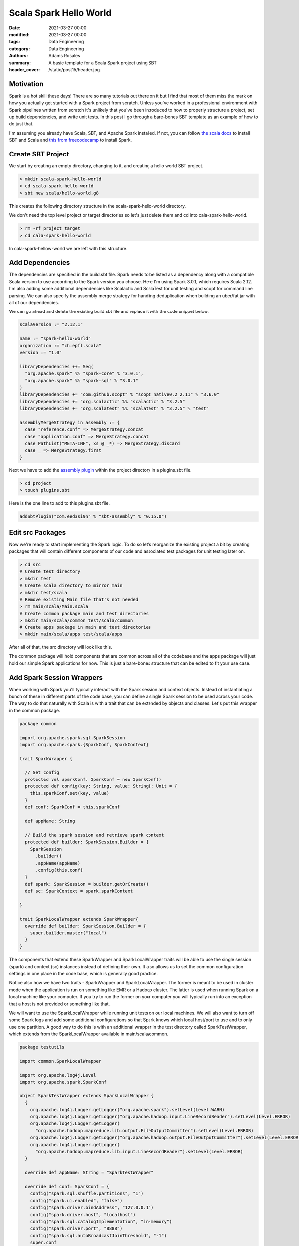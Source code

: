 ***********************
Scala Spark Hello World
***********************

:date: 2021-03-27 00:00
:modified: 2021-03-27 00:00
:tags: Data Engineering
:category: Data Engineering
:authors: Adams Rosales
:summary: A basic template for a Scala Spark project using SBT
:header_cover: /static/post15/header.jpg

Motivation
##########
Spark is a hot skill these days! There are so many tutorials out there on it but I find that most of them miss the mark
on how you actually get started with a Spark project from scratch. Unless you've worked in a professional environment
with Spark pipelines written from scratch it's unlikely that you've been introduced to how to properly structure
a project, set up build dependencies, and write unit tests. In this post I go through a bare-bones SBT template as an
example of how to do just that.

I'm assuming you already have Scala, SBT, and Apache Spark installed. If not, you can follow `the scala docs  <https://docs.scala-lang.org/getting-started/sbt-track/getting-started-with-scala-and-sbt-on-the-command-line.html>`_
to install SBT and Scala and `this from freecodecamp  <https://www.freecodecamp.org/news/installing-scala-and-apache-spark-on-mac-os-837ae57d283f/>`_ to
install Spark.

Create SBT Project
##################
We start by creating an empty directory, changing to it, and creating a hello world SBT project.

.. code-block:: bash

    > mkdir scala-spark-hello-world
    > cd scala-spark-hello-world
    > sbt new scala/hello-world.g8

This creates the following directory structure in the scala-spark-hello-world directory.

.. image:: /static/post15/post15_step1.png
  :width: 100%
  :alt: Step 1 in creating a Spark Hello World project

We don't need the top level project or target directories so let's just delete them and cd into cala-spark-hello-world.

.. code-block:: bash

    > rm -rf project target
    > cd cala-spark-hello-world

In cala-spark-hellow-world we are left with this structure.

.. image:: /static/post15/post15_step2.png
  :width: 100%
  :alt: Step 2 in creating a Spark Hello World project

Add Dependencies
################
The dependencies are specified in the build.sbt file. Spark needs to be listed as a dependency along with a compatible
Scala version to use according to the Spark version you choose. Here I'm using Spark 3.0.1, which requires Scala 2.12.
I'm also adding some additional dependencies like Scalactic and ScalaTest for unit testing and scopt for command line
parsing. We can also specify the assembly merge strategy for handling deduplication when building an uber/fat jar with
all of our dependencies.

We can go ahead and delete the existing build.sbt file and replace it with the code snippet below.

.. code-block:: scala

    scalaVersion := "2.12.1"

    name := "spark-hello-world"
    organization := "ch.epfl.scala"
    version := "1.0"

    libraryDependencies ++= Seq(
      "org.apache.spark" %% "spark-core" % "3.0.1",
      "org.apache.spark" %% "spark-sql" % "3.0.1"
    )
    libraryDependencies += "com.github.scopt" % "scopt_native0.2_2.11" % "3.6.0"
    libraryDependencies += "org.scalactic" %% "scalactic" % "3.2.5"
    libraryDependencies += "org.scalatest" %% "scalatest" % "3.2.5" % "test"

    assemblyMergeStrategy in assembly := {
      case "reference.conf" => MergeStrategy.concat
      case "application.conf" => MergeStrategy.concat
      case PathList("META-INF", xs @ _*) => MergeStrategy.discard
      case _ => MergeStrategy.first
    }

Next we have to add the `assembly plugin  <https://github.com/sbt/sbt-assembly>`_ within the project directory in a
plugins.sbt file.

.. code-block:: bash

    > cd project
    > touch plugins.sbt

Here is the one line to add to this plugins.sbt file.

.. code-block:: scala

    addSbtPlugin("com.eed3si9n" % "sbt-assembly" % "0.15.0")

Edit src Packages
#################
Now we're ready to start implementing the Spark logic. To do so let's reorganize the existing project a bit by creating
packages that will contain different components of our code and associated test packages for unit testing later on.

.. code-block:: bash

    > cd src
    # Create test directory
    > mkdir test
    # Create scala directory to mirror main
    > mkdir test/scala
    # Remove existing Main file that's not needed
    > rm main/scala/Main.scala
    # Create common package main and test directories
    > mkdir main/scala/common test/scala/common
    # Create apps package in main and test directories
    > mkdir main/scala/apps test/scala/apps

After all of that, the src directory will look like this.

.. image:: /static/post15/post15_step3.png
  :width: 100%
  :alt: Step 3 in creating a Spark Hello World project

The common package will hold components that are common across all of the codebase and the apps package will just hold
our simple Spark applications for now. This is just a bare-bones structure that can be edited to fit your use case.

Add Spark Session Wrappers
##########################
When working with Spark you'll typically interact with the Spark session and context objects. Instead of instantiating
a bunch of these in different parts of the code base, you can define a single Spark session to be used across your
code. The way to do that naturally with Scala is with a trait that can be extended by objects and classes. Let's put
this wrapper in the common package.

.. code-block:: scala

    package common

    import org.apache.spark.sql.SparkSession
    import org.apache.spark.{SparkConf, SparkContext}

    trait SparkWrapper {

      // Set config
      protected val sparkConf: SparkConf = new SparkConf()
      protected def config(key: String, value: String): Unit = {
        this.sparkConf.set(key, value)
      }
      def conf: SparkConf = this.sparkConf

      def appName: String

      // Build the spark session and retrieve spark context
      protected def builder: SparkSession.Builder = {
        SparkSession
          .builder()
          .appName(appName)
          .config(this.conf)
      }
      def spark: SparkSession = builder.getOrCreate()
      def sc: SparkContext = spark.sparkContext

    }

    trait SparkLocalWrapper extends SparkWrapper{
      override def builder: SparkSession.Builder = {
        super.builder.master("local")
      }
    }

The components that extend these SparkWrapper and SparkLocalWrapper traits will be able to use the single session (spark)
and context (sc) instances instead of defining their own. It also allows us to set the common configuration settings in
one place in the code base, which is generally good practice.

Notice also how we have two traits - SparkWrapper and SparkLocalWrapper. The former is meant to be used in cluster mode
when the application is run on something like EMR or a Hadoop cluster. The latter is used when running Spark on a local
machine like your computer. If you try to run the former on your computer you will typically run into an exception that
a host is not provided or something like that.

We will want to use the SparkLocalWrapper while running unit tests on our local machines. We will also want to turn off
some Spark logs and add some additional configurations so that Spark knows which local host/port to use and to only use
one partition. A good way to do this is with an additional wrapper in the test directory called SparkTestWrapper, which
extends from the SparkLocalWrapper available in main/scala/common.

.. code-block:: scala

    package testutils

    import common.SparkLocalWrapper

    import org.apache.log4j.Level
    import org.apache.spark.SparkConf

    object SparkTestWrapper extends SparkLocalWrapper {
      {
        org.apache.log4j.Logger.getLogger("org.apache.spark").setLevel(Level.WARN)
        org.apache.log4j.Logger.getLogger("org.apache.hadoop.input.LineRecordReader").setLevel(Level.ERROR)
        org.apache.log4j.Logger.getLogger(
          "org.apache.hadoop.mapreduce.lib.output.FileOutputCommitter").setLevel(Level.ERROR)
        org.apache.log4j.Logger.getLogger("org.apache.hadoop.output.FileOutputCommitter").setLevel(Level.ERROR)
        org.apache.log4j.Logger.getLogger(
          "org.apache.hadoop.mapreduce.lib.input.LineRecordReader").setLevel(Level.ERROR)
      }

      override def appName: String = "SparkTestWrapper"

      override def conf: SparkConf = {
        config("spark.sql.shuffle.partitions", "1")
        config("spark.ui.enabled", "false")
        config("spark.driver.bindAddress", "127.0.0.1")
        config("spark.driver.host", "localhost")
        config("spark.sql.catalogImplementation", "in-memory")
        config("spark.driver.port", "8888")
        config("spark.sql.autoBroadcastJoinThreshold", "-1")
        super.conf
      }
    }

I have placed this in a separate test package called testutils (test/scala/testutils). The updated file tree looks like
this.

.. image:: /static/post15/post15_step4.png
  :width: 100%
  :alt: Step 4 in creating a Spark Hello World project

Add Spark Applications
######################
To add a Spark application we can create a new entry point in the apps package. Below is just a simple application to
count the words in a given block of text. It just parses the text using the scopt library and calls the countWords method
on it to perform the word counting. Notice how it extends the SparkWrapper from the common package and overrides the
appName. The spark object referenced here is defined in the SparkWrapper.

.. code-block:: scala

    package apps

    import common.SparkWrapper
    import org.apache.spark.rdd.RDD

    object SparkWordCount extends SparkWrapper {

      override def appName = "Spark Word Count"

      case class CliArgs(textToCount: String = "")

      def parseCli(args: Seq[String]): CliArgs = {
        val parser = new scopt.OptionParser[CliArgs]("SparkWordCountApp") {
          head("Spark word count app")
          opt[String]("textToCount")
            .required()
            .text("The text to count words with")
            .action((param, args) => args.copy(textToCount = param))
        }
        parser.parse(args, CliArgs()).getOrElse({
          parser.showUsage
          throw new Exception("could not parse command")
        })
      }

      /**
       * Calculates the count of unique words in a collection of strings
       * @param text a sequence of individual strings to count words from
       * @return an RDD of word to count tuples
       */
      def countWords(text: Seq[String]): RDD[(String, Int)] = {
        val lines = spark.sparkContext.parallelize(text)
        lines.flatMap(line => line.split(" ")).map(word => (word, 1))
          .reduceByKey(_ + _)
      }

      def main(args: Array[String]): Unit = {
        val cliArgs = parseCli(args)
        val textToCount = cliArgs.textToCount.split(",").toSeq

        val counts = countWords(textToCount)
        counts.foreach(println)
      }
    }

Add Unit Tests
##############
To run unit tests on our Spark applications we can use the ScalaTest library. We'll just create corresponding files
in the test directory with the same name as the classes/objects defined in the main directory but suffixed with the word "Test."
Below is a sample unit test for the countWords method in the SparkWordCount object defined above.

.. code-block:: scala

    package apps

    import org.scalatest.funsuite.AnyFunSuite
    import org.apache.spark.sql.SparkSession

    import testutils.SparkTestWrapper

    class SparkWordCountTest extends AnyFunSuite {

      implicit val spark: SparkSession = SparkTestWrapper.spark

      test("testing that countWords can correctly generate a count of words from a block of text"){
        val wordsToCount = Seq("some words to count", "some other words to count")
        val countsOne = SparkWordCount.countWords(wordsToCount)
        val expectedCount = Set(("some",2), ("words",2), ("count",2), ("other",1), ("to",2))
        assert(countsOne.collect().toSet == expectedCount)
      }

    }

The final tree from the root project directory looks like this.

.. image:: /static/post15/post15_step5.png
  :width: 100%
  :alt: Step 5 in creating a Spark Hello World project

Build It
########
To build our project we can simply run the SBT assembly process with the following command.

.. code-block:: bash

    > sbt assembly

This should download the required dependencies, compile your code, and package all the necessary files into a fat or uber
jar that can be executed on your cluster of choice. This should also run your tests, which you will see in the terminal
as shown below.

.. image:: /static/post15/post15_step6.png
  :width: 100%
  :alt: Step 6 in creating a Spark Hello World project

Run It!
#######
To run your application you first need to find the uber jar created by sbt assembly. After running sbt assembly, you will
notice that a target directory was created in your root project directory. Travel there and into the scala-2.x subdirectory.

.. code-block:: bash

    > cd target/scala-*

Here you will find an assembly jar as shown in the screenshot below.

.. image:: /static/post15/post15_step7.png
  :width: 100%
  :alt: Step 7 in creating a Spark Hello World project

You can then deploy this jar to wherever your cluster needs it to be. For example, if you're using EMR, you can deploy to
some S3 bucket. Then your spark-submit command can be something like the following. Notice the S3 path, which points to
the bucket I deployed my jar to.

.. code-block:: bash

    spark-submit --deploy-mode cluster --executor-memory 1g --class apps.SparkWordCount
    s3://sparkjarsar/sparkflow-sparkapps-assembly-1.0.jar --textToCount "some words to count"

An example of all of this can be found in my `Github  <https://github.com/adaros92/sparkflow-sparkapps>`_. Happy coding!